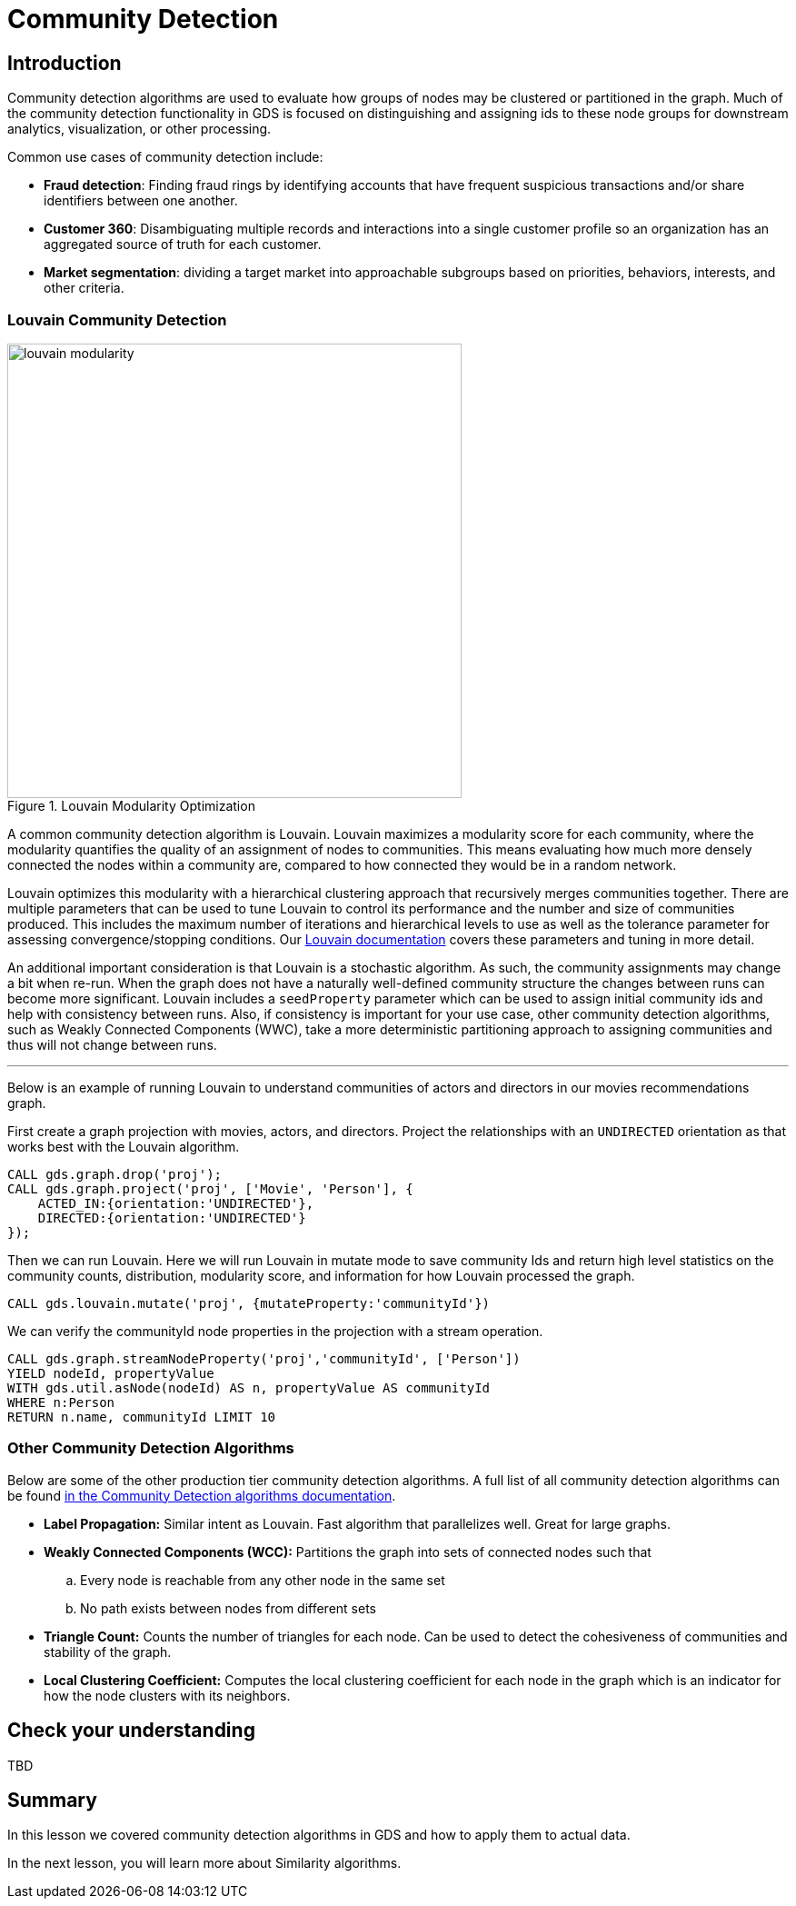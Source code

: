 = Community Detection
:type: quiz

[.transcript]
== Introduction
Community detection algorithms are used to evaluate how groups of nodes may be clustered or partitioned in the graph.  Much of the community detection functionality in GDS is focused on distinguishing and assigning ids to these node groups for downstream analytics, visualization, or other processing.

Common use cases of community detection include:

* *Fraud detection*: Finding fraud rings by identifying accounts that have frequent suspicious transactions and/or share identifiers between one another.
* *Customer 360*: Disambiguating multiple records and interactions into a single customer profile so an organization has an aggregated source of truth for each customer.
* *Market segmentation*: dividing a target market into approachable subgroups based on priorities, behaviors, interests, and other criteria.

=== Louvain Community Detection
image::images/louvain-modularity.png[float="right", title="Louvain Modularity Optimization",width=500]
A common community detection algorithm is Louvain. Louvain maximizes a modularity score for each community, where the modularity quantifies the quality of an assignment of nodes to communities. This means evaluating how much more densely connected the nodes within a community are, compared to how connected they would be in a random network.

Louvain optimizes this modularity with a hierarchical clustering approach that recursively merges communities together. There are multiple parameters that can be used to tune Louvain to control its performance and the number and size of communities produced. This includes the maximum number of iterations and hierarchical levels to use as well as the tolerance parameter for assessing convergence/stopping conditions. Our https://neo4j.com/docs/graph-data-science/current/algorithms/louvain/[Louvain documentation^] covers these parameters and tuning in more detail.

An additional important consideration is that Louvain is a stochastic algorithm.  As such, the community assignments may change a bit when re-run. When the graph does not have a naturally well-defined community structure the changes between runs can become more significant. Louvain includes a `seedProperty` parameter which can be used to assign initial community ids and help with consistency between runs. Also, if consistency is important for your use case, other community detection algorithms, such as Weakly Connected Components (WWC), take a more deterministic partitioning approach to assigning communities and thus will not change between runs.

'''

Below is an example of running Louvain to understand communities of actors and directors in our movies recommendations graph.

First create a graph projection with movies, actors, and directors. Project the relationships with an `UNDIRECTED` orientation as that works best with the Louvain algorithm.
[source,cypher]
----
CALL gds.graph.drop('proj');
CALL gds.graph.project('proj', ['Movie', 'Person'], {
    ACTED_IN:{orientation:'UNDIRECTED'},
    DIRECTED:{orientation:'UNDIRECTED'}
});
----

Then we can run Louvain.  Here we will run Louvain in mutate mode to save community Ids and return high level statistics on the community counts, distribution, modularity score, and information for how Louvain processed the graph.

[source,cypher]
----
CALL gds.louvain.mutate('proj', {mutateProperty:'communityId'})
----

We can verify the communityId node properties in the projection with a stream operation.
[source,cypher]
----
CALL gds.graph.streamNodeProperty('proj','communityId', ['Person'])
YIELD nodeId, propertyValue
WITH gds.util.asNode(nodeId) AS n, propertyValue AS communityId
WHERE n:Person
RETURN n.name, communityId LIMIT 10
----

=== Other Community Detection Algorithms

Below are some of the other production tier community detection algorithms.  A full list of all community detection algorithms can be found https://neo4j.com/docs/graph-data-science/current/algorithms/community/[in the Community Detection algorithms documentation^].

* *Label Propagation:* Similar intent as Louvain. Fast algorithm that parallelizes well. Great for large graphs.
* *Weakly Connected Components (WCC):* Partitions the graph into sets of connected nodes such that
        .. Every node is reachable from any other node in the same set
        .. No path exists between nodes from different sets
* *Triangle Count:* Counts the number of triangles for each node. Can be used to detect the cohesiveness of communities and stability of the graph.
* *Local Clustering Coefficient:* Computes the local clustering coefficient for each node in the graph which is an indicator for how the node clusters with its neighbors.

== Check your understanding
TBD

[.summary]
== Summary
In this lesson we covered community detection algorithms in GDS and how to apply them to actual data.

In the next lesson, you will learn more about Similarity algorithms.

